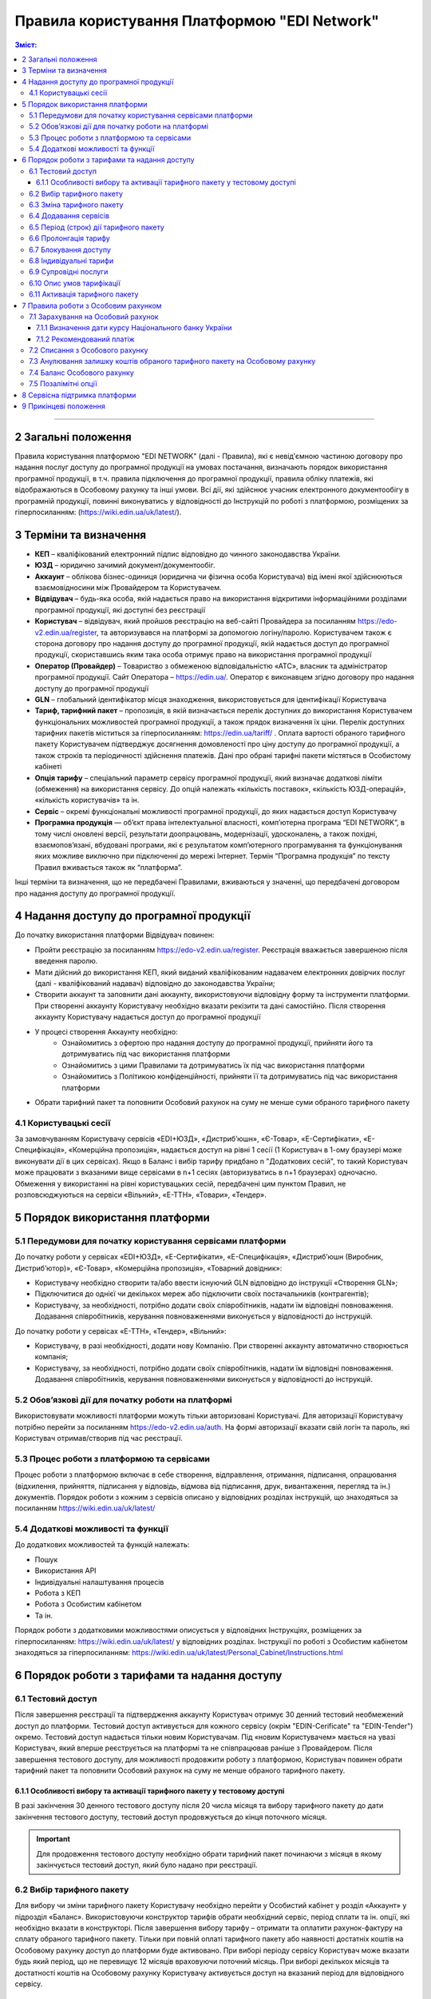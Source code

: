 Правила користування Платформою "EDI Network"
################################################################################

.. contents:: Зміст:
   :depth: 3

-------------------------------------

2 Загальні положення
==================================================

Правила користування платформою "EDI NETWORK" (далі - Правила), які є невід'ємною частиною договору про надання послуг доступу до програмної продукції на умовах постачання, визначають порядок використання програмної продукції, в т.ч. правила підключення до програмної продукції, правила обліку платежів, які відображаються в Особовому рахунку та інші умови. Всі дії, які здійснює учасник електронного документообігу в програмній продукції, повинні виконуватись у відповідності до Інструкцій по роботі з платформою, розміщених за гіперпосиланням: (https://wiki.edin.ua/uk/latest/).

3 Терміни та визначення
==================================================

* **КЕП** – кваліфікований електронний підпис відповідно до чинного законодавства України.
* **ЮЗД** – юридично зачимий документ/документообіг.
* **Аккаунт** – облікова бізнес-одиниця (юридична чи фізична особа Користувача) від імені якої здійснюються взаємовідносини між  Провайдером та Користувачем.
* **Відвідувач** – будь-яка особа, якій надається  право на використання відкритими інформаційними розділами програмної продукції, які доступні без реєстрації
* **Користувач** – відвідувач, який пройшов реєстрацію на веб-сайті Провайдера за посиланням https://edo-v2.edin.ua/register, та авторизувався на платформі за допомогою логіну/паролю. Користувачем також є сторона договору про надання доступу до програмної продукції, якій надається доступ до програмної продукції, скориставшись яким така особа отримує право на використання програмної продукції
* **Оператор  (Провайдер)** – Товариство з обмеженою відповідальністю «АТС», власник та адміністратор  програмної продукції. Сайт Оператора – https://edin.ua/. Оператор є виконавцем згідно договору про надання доступу до програмної продукції
* **GLN** – глобальний ідентифікатор місця знаходження, використовується для ідентифікації Користувача
* **Тариф, тарифний пакет** –  пропозиція, в якій визначається перелік доступних до використання Користувачем функціональних можливостей програмної продукції, а також прядок визначення їх ціни. Перелік доступних тарифних пакетів міститься за гіперпосиланням: https://edin.ua/tariff/ . Оплата вартості обраного тарифного пакету Користувачем підтверджує досягнення домовленості про ціну доступу до програмної продукції, а також строків та періодичності здійснення платежів. Дані про обрані тарифні пакети містяться в Особистому кабінеті 
* **Опція тарифу** – спеціальний параметр сервісу програмної продукції, який визначає додаткові ліміти (обмеження) на використання сервісу. До опцій належать «кількість поставок», «кількість ЮЗД-операцій», «кількість користувачів» та ін.
* **Сервіс** – окремі функціональні можливості програмної продукції, до яких надається доступ Користувачу
* **Програмна продукція** — об’єкт права інтелектуальної власності, комп’ютерна програма “EDI NETWORK”, в тому числі оновлені версії, результати доопрацювань, модернізації, удосконалень, а також похідні, взаємопов’язані, вбудовані програми, які є результатом комп’ютерного програмування та функціонування яких можливе виключно при підключенні до мережі Інтернет. Термін “Програмна продукція” по тексту Правил вживається також як “платформа”.

Інші терміни та визначення, що не передбачені Правилами, вживаються у значенні, що передбачені договором про надання доступу до програмної продукції.

4 Надання доступу до програмної продукції 
==================================================

До початку використання платформи Відвідувач повинен:

* Пройти реєстрацію за посиланням https://edo-v2.edin.ua/register. Реєстрація вважається завершеною після введення паролю.
* Мати дійсний до використання КЕП, який виданий кваліфікованим надавачем електронних довірчих послуг (далі - кваліфікований надавач) відповідно до законодавства України;
* Створити аккаунт та заповнити дані аккаунту, використовуючи відповідну форму та інструменти платформи. При створенні аккаунту Користувачу необхідно вказати рекізити та дані самостійно. Після створення аккаунту Користувачу надається доступ до програмної продукції
* У процесі створення Аккаунту необхідно:
    * Ознайомитись з офертою про надання доступу до програмної продукції, прийняти його та дотримуватись під час використання платформи
    * Ознайомитись з цими Правилами та дотримуватись їх під час використання платформи
    * Ознайомитись з Політикою конфіденційності, прийняти її та дотримуватись під час використання платформи
* Обрати тарифний пакет та поповнити Особовий рахунок на суму не менше суми обраного тарифного пакету

4.1 Користувацькі сесії
----------------------------------------------------------------

За замовчуванням Користувачу сервісів «EDI+ЮЗД», «Дистриб’юшн», «Є-Товар», «Е-Сертифікати», «Е-Специфікація», «Комерційна пропозиція», надається доступ на рівні 1 сесії (1 Користувач в 1-ому браузері може виконувати дії в цих сервісах). Якщо в Баланс і вибір тарифу придбано n "Додаткових сесій", то такий Користувач може працювати з вказаними вище сервісами в n+1 сесіях (авторизуватись в n+1 браузерах) одночасно. Обмеження у використанні на рівні користувацьких сесій, передбачені цим пунктом Правил, не розповсюджуються на сервіси «Вільний», «Е-ТТН», «Товари», «Тендер».

5 Порядок використання платформи
==================================================

5.1 Передумови для початку користування сервісами платформи
----------------------------------------------------------------

До початку роботи у сервісах «EDI+ЮЗД», «Е-Сертифікати», «Е-Специфікація», «Дистриб’юшн (Виробник, Дистриб’ютор)», «Є-Товар», «Комерційна пропозиція», «Товарний довідник»:

* Користувачу необхідно створити та/або ввести існуючий GLN відповідно до інструкції «Створення GLN»;
* Підключитися до однієї чи декількох мереж або підключити своїх постачальників (контрагентів);
* Користувачу, за необхідності, потрібно додати своїх співробітників, надати їм відповідні повноваження. Додавання співробітників, керування повноваженнями виконується у відповідності до інструкцій.

До початку роботи у сервісах «Е-ТТН», «Тендер», «Вільний»:

* Користувачу, в разі необхідності, додати нову Компанію. При створенні аккаунту автоматично створюється компанія;
* Користувачу, за необхідності, потрібно додати своїх співробітників, надати їм відповідні повноваження. Додавання співробітників, керування повноваженнями виконується у відповідності до інструкцій.

5.2 Обов’язкові дії для початку роботи на платформі
----------------------------------------------------------------

Використовувати можливості платформи можуть тільки авторизовані Користувачі. Для авторизації Користувачу потрібно перейти за посиланням https://edo-v2.edin.ua/auth. На формі авторизації вказати свій логін та пароль, які Користувач отримав/створив під час реєстрації.

5.3 Процес роботи з платформою та сервісами
----------------------------------------------------------------

Процес роботи з платформою включає в себе створення, відправлення, отримання, підписання, опрацювання (відхилення, прийняття, підписання у відповідь, відмова від підписання, друк, вивантаження, перегляд та ін.) документів. 
Порядок роботи з кожним з сервісів описано у відповідних розділах інструкцій, що знаходяться за посиланням https://wiki.edin.ua/uk/latest/

5.4 Додаткові можливості та функції
----------------------------------------------------------------

До додаткових можливостей та функцій належать:

* Пошук
* Використання API
* Індивідуальні налаштування процесів
* Робота з КЕП
* Робота з Особистим кабінетом 
* Та ін.

Порядок роботи з додатковими можливостями описується у відповідних Інструкціях, розміщених за гіперпосиланням: https://wiki.edin.ua/uk/latest/ у відповідних розділах.
Інструкції по роботі з Особистим кабінетом знаходяться за гіперпосиланням: https://wiki.edin.ua/uk/latest/Personal_Cabinet/Instructions.html

6 Порядок роботи з тарифами та надання доступу
==================================================

6.1 Тестовий доступ
----------------------------------------------------------------

Після завершення реєстрації та підтвердження аккаунту Користувач отримує 30 денний тестовий необмежений доступ до платформи. Тестовий доступ активується для кожного сервісу (окрім "EDIN-Cerificate" та "EDIN-Tender") окремо. Тестовий доступ надається тільки новим Користувачам. Під «новим Користувачем» мається на увазі Користувач, який вперше реєструється на платформі та не співпрацював раніше з Провайдером. 
Після завершення тестового доступу, для можливості продовжити роботу з платформою, Користувач повинен обрати тарифний пакет та поповнити Особовий рахунок на суму не менше обраного тарифного пакету.

6.1.1 Особливості вибору та активації тарифного пакету у тестовому доступі
~~~~~~~~~~~~~~~~~~~~~~~~~~~~~~~~~~~~~~~~~~~~~~~~~~~~~~~~~~~~~~~~~~~~~~~~~~~~~~~~~~~~

В разі закінчення 30 денного тестового доступу після 20 числа місяця та вибору тарифного пакету до дати закінчення тестового доступу, тестовий доступ продовжується до кінця поточного місяця. 

.. important::
    Для продовження тестового доступу необхідно обрати тарифний пакет починаючи з місяця в якому закінчується тестовий доступ, який було надано при реєстрації.

6.2 Вибір тарифного пакету
----------------------------------------------------------------

Для вибору чи зміни тарифного пакету Користувачу необхідно перейти у Особистий кабінет у розділ «Аккаунт» у підрозділ «Баланс». Використовуючи конструктор тарифів обрати необхідний сервіс, період сплати та ін. опції, які необхідно вказати в конструкторі. Після завершення вибору тарифу – отримати та оплатити рахунок-фактуру на сплату обраного тарифного пакету. Тільки при повній оплаті тарифного пакету або наявності достатніх коштів на Особовому рахунку доступ до платформи буде активовано. 
При виборі періоду сервісу Користувач може вказати будь який період, що не перевищує 12 місяців враховуючи поточний місяць. При виборі декількох місяців та достатності коштів на Особовому рахунку Користувачу активується доступ на вказаний період для відповідного сервісу.

6.3 Зміна тарифного пакету
----------------------------------------------------------------

Тарифний пакет, за допомогою Особистого кабінету, можливо змінити тільки у бік збільшення опцій тарифу або продовжити обраний тарифний пакет на майбутні періоди. Під зміною тарифного пакету мається на увазі зміна опцій тарифу (для прикладу збільшити кількість поставок чи ЮЗД документів).
Для зміни тарифу у бік зменшення опцій тарифу надіслати листа на електронну адресу: sales@edin.ua.
Під час зміни Користувач отримує рахунок-фактуру на різницю в ціні нового тарифу та раніше сплаченого тарифу. При списанні ціни тарифного пакету враховується залишок коштів на Особовому рахунку. В разі недостатності коштів на Особовому рахунку зміна тарифного пакету не відбувається. При зміні тарифного пакету, раніше сплачені та використані можливості, невикористані опції (наприклад: залишок кількості поставок), отримані знижки чи ін. пільги не враховуються. Зміна відбувається з моменту списання коштів з Особового рахунку.

6.4 Додавання сервісів
----------------------------------------------------------------

Додавання нових сервісів виконується у конструкторі тарифів. При додаванні нових сервісів формується окремий рахунок-фактура на вартість обраних сервісів. Доступ до нових обраних сервісів активується при списанні з Особового рахунку відповідної ціни тарифного пакету . В разі нестачі коштів на Особовому рахунку – доступ не активується. В цьому випадку Користувачу необхідно поповнити Особовий рахунок. 

6.5 Період (строк) дії тарифного пакету
----------------------------------------------------------------

Тарифний пакет починає діяти з 1го числа кожного місяця, який був вказаний при виборі тарифного пакету. Додатковий тарифний пакет діє з 1го числа поточного місяця. Змінений тарифний пакет діє з 1го числа місяця, для якого виконана зміна. Закінчення строку дії тарифного пакету визначається відповідним числом останнього дня місяця.

6.6 Пролонгація тарифу
----------------------------------------------------------------

За замовчуванням активована автоматична пролонгація для всіх сервісів. Користувач може відключити пролонгацію в профілі аккаунту. При активованій автоматичній пролонгації після закінчення строку дії тарифного пакету він автоматично продовжується на мінімальний період, який можна вибрати для відповідного сервісу (для сервісів, для яких мінімальний період, який можна обрати в конструкторі тарифів, становить один місяць - автопролонгація виконується на 1 місяць, для яких мінімальний період, який можна обрати в конструкторі тарифів, становить один рік - автопролонгація виконується на 1 рік) на тих самих умовах.
Додаткові тарифні пакети, які було активовано у поточному місяці, не підлягають пролонгації. 
Автоматична пролонгація виконується в разі відсутності активованого тарифного пакету на наступний місяць та в разі відсутності обраних, але ще не активованих тарифних пакетів на наступний місяць.  
Автоматична пролонгація відбувається 1го числа місяця, в якому закінчується дія тарифного пакету, на наступний період (місяць чи рік). В разі активації тарифного пакету після 1го числа місяця, в автоматичному режимі буде перевірятися необхідність автоматичної пролонгації щоденно за 5 робочих днів до закінчення місяця.
Користувач може самостійно обрати необхідний тарифний пакет на наступний період у відповідності до цих Правил.

6.7 Блокування доступу
----------------------------------------------------------------

Блокування доступу до програмної продукції виконується за наявності наступних підстав:

1. Недостатньо коштів на Особовому рахунку для активації тарифного пакету – в цьому разі тарифний пакет не активується, якщо у Користувача відсутній оплачений тарифний пакет, блокується доступ.
2. Вичерпано ліміт опцій тарифу (кількість поставок, кількість ЮЗД-операцій та ін.) та недостатньо коштів для списання позалімітних опцій (кількість поставок, кількість ЮЗД-операцій та ін.) – в такому разі блокується доступ до відповідного сервісу, в якому вичерпано ліміт.
3. Відключення або не вибір сервісу в тарифному пакеті – в цьому разі блокується доступ до відповідного сервісу
4. В разі не сплати заборгованості за попередні періоди – доступ блокується до всіх сервісів, навіть якщо вони були сплачені
5. За ініціативи самого Користувача (Клієнта)
6. В разі грубих порушень договору про надання доступу до програмної продукції, цих Правил та інструкцій

Для відновлення доступу з підстав, визначених  п.п. 1-4 п. 6.7 Правил – необхідно поповнити Особовий рахунок на відповідну (достатню) суму.
Для вирішення питань щодо відновлення доступу з підстав, визначених п.п. 5-6 п. 6.7 Правил – необхідно зв’язатися з Провайдером  за адресою електронної пошти:  sales@edin.ua

6.8 Індивідуальні тарифи
----------------------------------------------------------------

В разі, якщо запропоновані тарифні пакети та умови тарифікації не відповідають потребам Користувача, між Користувачем та Провайдером може бути досягнуто домовленості щодо застосування індивідуальних тарифів. Для отримання спеціальних (індивідуальних) пропозицій Користувач звертається до Провайдера за адресою електронної пошти: sales@edin.ua з відповідним листом. Зміна індивідуальних тарифів та/або додавання нових сервісів можливе тільки через відповідальних представників Провайдера. В Особистому кабінеті можливо переглянути лише обрані тарифи.

Доступ до Програмної продукції може надаватися Користувачу на акційних, інших спеціальних умовах, інформація про які розміщується на веб-сайті https://edin.ua/ та/або Особистому кабінеті.

З метою інформування потенційних користувачів про Програмну продукцію, підвищення лояльності Користувачів, а також заохочення їх до використання додаткових сервісів та можливостей Програмної продукції, що здійснюються в рекламних цілях відповідно до чинного законодавства про рекламу, доступ до Програмної продукції, її сервісів може надаватися Провайдером безоплатно на умовах, що визначені цими Правилами або правилами використання сервісів Програмної продукції.

6.9 Супровідні послуги
----------------------------------------------------------------

Під супровідними послугами розуміють будь-які додаткові послуги, як-то: доопрацювання платформи під особливі потреби Користувача, доопрацювання модулів інтеграції, налаштування, консультації та ін. послуги, які не є складовою права на використання програмної продукції (тобто ціна таких послуг розраховується окремо та не входить до ціни обраного тарифного пакету). Супровідні послуги надаються Користувачу на підставі оплаченого користувачем рахунку-фактури. Вартість супровідних послуг визначаються в прайс-листі, розміщеного за гіперпосиланням: https://edin.ua/tariff/ .

6.10 Опис умов тарифікації
----------------------------------------------------------------

Опис сервісів та умов надання доступу, можливостей та функцій реалізовано в конструкторі тарифів. Ознайомитися з загальною комерційною пропозицією можна за посиланням https://edin.ua/tariff/ .
Вартість обраного тарифного пакету формується у національній валюті України — гривні та розраховується виходячи з еквіваленту євро до гривні, встановленого Національним банком України +3%. Визначення дати курсу Національного банку України передбачено п. 7.1.1 Правил.

6.11 Активація тарифного пакету
----------------------------------------------------------------

Для активації тарифного пакету, користувач обирає потрібний тарифний пакет. Якщо на Особовому рахунку достатньо коштів для списання вартості обраного тариного пакету виконується автоматичне списання з Особового рахунку. Вразі недостатності коштів на Особовому рахунку формується рахунок-фактура на суму рекомендованого платежу для поповнення Особового рахунку. Рахунок-фактура дійсний протягом 7ми банківських днів. У випадку, якщо оплата була здійснена пізніше ніж 7 календарних днів, обраний тарифний пакет анулюється, а перераховані кошти зараховуються на Особовий рахунок. Щоб активувати тарифний пакет, Користувачу необхідно повторити процедуру вибору тарифного пакету.

7 Правила роботи з Особовим рахунком
===============================================================

Користувач має можливість переглянути в Особовому кабінеті у розділі «Аккаунт» у підрозділі «Баланс»:

* Поточний стан Особового рахунку,
* Прогнозований термін, на який вистачає залишок на Особовому рахунку, 
* Операції (поповнення, списання) з Особовим рахунком, 
* Прогнозовану дату блокування

Користувач зобов’язується самостійно відстежувати та контролювати  стан  Особового рахунку, шляхом його відвідування, поповнює його за необхідності в порядку визначеному Правилами та договором про надання доступу до програмної продукції.
Провайдер має право  інформувати Користувача на електронну адресу, вказану при створенні аккаунту, про недостатність коштів на Особовому рахунку чи при необхідності продовжити тарифний пакет на наступний період, чи при досягненні 90% ліміту опцій тарифу.
Користувач може використовувати залишок на Особовому рахунку тільки для розрахунку з Провайдером. 
У випадку припинення доступу до програмної продукції з ініціативи Користувача або Провайдера, якщо на Особовому рахунку залишилися невикористані кошти, Провайдер на підставі письмової заяви від Користувача, виплачує залишок коштів протягом 30 (тридцяти) банківських днів з моменту отримання заяви Провайдером. 

7.1 Зарахування на Особовий рахунок
----------------------------------------------------------------

Користувач може поповнити Особовий рахунок на будь-яку суму та будь- коли, але для активації доступу сума має бути не меншою ніж обраний тарифний пакет на відповідний період. 
Доступ до програмної продукції вважається наданим у повному обсязі, належним чином та з дотриманням умов Правил та договору про надання доступу до програмної продукції, з дати зарахування коштів обраного Користувачем тарифного пакету на поточний рахунок Виконавця. 
Зарахування коштів на Особовий рахунок виконується в національній валюті України — гривні. 

7.1.1 Визначення дати курсу Національного банку України
~~~~~~~~~~~~~~~~~~~~~~~~~~~~~~~~~~~~~~~~~~~~~~~~~~~~~~~~~~~~~~~~

Дата курсу Національного банку України визначається наступним чином:

* Дата формування рахунку-фактури засобами програмної продукції, в разі сплати рахунку-фактури впродовж 7 днів з дати такого формування.
* Дата зміни тарифного пакету, в разі зміни (додавання сервісів, зміна опцій тарифу) умов тарифу
* 01 число місяця з якого автоматично пролонгується доступ до відповідного сервісу, в разі автоматичної пролонгації сервісу

7.1.2 Рекомендований платіж
~~~~~~~~~~~~~~~~~~~~~~~~~~~~~~~~~~~~~~~~~~~~~~~~~~~~~~~~~~~~~~~~

З метою запобігання блокування Користувача, платформа формує рекомендований платіж для сплати. Рекомендований платіж вираховується за формулою: 

Рекомендований платіж = Вартість обраного тарифу + 7%.

Якщо Залишок на Особовому рахунку більше за Вартість обраного тарифу, то Рекомендований платіж = 0.

Рекомендований платіж не є обов’язковим для сплати.

7.2 Списання з Особового рахунку
----------------------------------------------------------------

Списання з особового рахунку виконується:

* Під час активації тарифного пакету (при додаванні сервісів, при виборі нового пакету, при зміні тарифного пакету) за поточний місяць у повному обсязі вартості тарифного пакету без урахування дати активації, невикористаних опцій (кількість поставок, кількість ЮЗД-операцій та ін.).
* Позалімітні опції будуть списані з Особового рахунку 01 числа наступного місяця в гривневому еквіваленті 2.00 євро по курсу Національного банку України на дату виникнення позалімітної опції + 3%.
* Кожного 01 числа місяця у повному обсязі обраного тарифного пакету, в разі якщо при виборі тарифного пакету встановлено параметр «Автопролонгація». Списання з особового рахунку виконуються автоматично. Списання з Особового рахунку виконується в національній валюті України - гривні в еквіваленті євро по курсу Національного банку України на дату зарахування на Особовий рахунок + 3%. В разі недостатності коштів на Особовому рахунку списання не відбувається та доступ блокується до поповнення Особового рахунку на відповідну суму.

7.3  Анулювання залишку коштів обраного тарифного пакету на Особовому рахунку
--------------------------------------------------------------------------------------------

Невикористані опції тарифу (кількість поставок, кількість ЮЗД-операцій та ін.) анулюються кожного місяця на наступний день після закінчення строку дії обраного тарифного пакету або при зміні тарифного пакету як в бік збільшення, так і в бік зменшення.

7.4 Баланс Особового рахунку
----------------------------------------------------------------

Залишок (Баланс) Особового рахунку змінюється у відповідності до операцій (поповнення, списання) з Особовим рахунком. При цьому поповнення Особового рахунку додається до залишку, а списання віднімається від залишку.
Баланс Особового рахунку може бути позитивним (більше 0), нульовим (рівний 0), від’ємним (менше 0). 

7.5 Позалімітні опції
----------------------------------------------------------------

Позалімітні опції – це опції, які виходять за встановлені опції тарифу, згідно з обраним тарифним пакетом. Вартість позалімітної опції складає гривневий еквівалент 2.00 євро по курсу Національного банку України на дату виникнення позалімітної опції +3% (для прикладу, Користувач використав в рамках місяцю всі оплачені X поставок. Наступні поставки оплачуються по вартості 2.00 євро за поставку). 
Задля недопущення виникнення позалімітних опцій Провайдер може інформувати Користувача при досягненні 90%  опції тарифу по електронній пошті, вказаній при реєстрації.
З метою уникнення заборгованості за використання позалімітних опцій Користувач може:

* Заздалегідь змінити тарифний пакет в сторону збільшення
* Обрати додатково тарифний пакет до кінця поточного місяця, в якому можливе виникнення позалімітних опцій
* Поповнити Особовий рахунок на необхідну суму. 

Якщо Користувач не скористався зміною тарифного пакету або не обрав додатково тарифний пакет до кінця поточного місяця, в такому разі позалімітні опції будуть списані з Особового рахунку 01 числа наступного місяця в гривневому еквіваленті євро по курсу Національного банку України на дату виникнення позалімітної опції + 3%. В разі виникнення заборгованості (від’ємний залишок на Особовому рахунку) – доступ блокується до моменту закриття заборгованості. Доступ блокується навіть в тому випадку, якщо наступний період був раніше оплачений. 

8 Сервісна підтримка платформи
===============================================================

Сервісна підтримка платформи здійснюється службою сервісної підтримки Провайдера протягом строку дії передплачених тарифних пакетів доступу до платформи, сервісів.

Служба сервісної підтримки забезпечує наступні параметри, спрямовані на забезпечення надійного використання платформи:

* графік обслуговування - з 9:00 до 18:00 з понеділка по п’ятницю за Київським часом, крім вихідних, святкових і неробочих днів згідно з законодавством України (інтервал часу, протягом якого здійснюється реєстрація, обробка та вирішення звернень, які надходять до Служби сервісної підтримки. Прийом звернень здійснюється з використанням електронної пошти та чату платформи;
* час реагування Служби сервісної підтримки на звернення Користувача до 240 хвилин — максимальний час між зверненням Користувача та початком реагування Служби сервісної підтримки;
* час обробки та передачі електронного документу до 60 хвилин — параметр, який визначає максимально можливий (самий тривалий) період обробки/передачі електронного документу за умови, що електронний документ був абсолютно вірним з точки зору формату, а також бізнес-логіки, яка регламентується внутрішніми документами Провайдера;
* доступність платформи 95 % - відсоток від загальної кількості астрономічних годин місяця,  протягом якого Користувач може користуватися платформою.

9 Прикінцеві положення
===============================================================

* Провайдер залишає за собою право вносити зміни до функціональних можливостей платформи, здійснювати її доопрацювання, удосконалення, модернізацію, оновлення, а також впроваджувати нові інструменти та змінювати діючі інструменти платформи. 
* На момент укладення договору про надання доступу до програмної продукції, прийняття Правил та/або здійснення всіх необхідних дій, які свідчать про надання Користувачу доступу до програмної продукції, Користувач підтверджує, що програмна продукція знаходиться у стані певної функціональної та технічної спроможності, який є достатнім, стабільним і відомим Користувачу та на який Користувач погоджується. 
* Провайдер може змінювати ці Правила шляхом публікації нової редакції Правил на сайті  Провайдера та/або безпосередньо на платформі у відповідному розділі, та/або шляхом публікації інформаційного повідомлення про зміни до цих Правил або інструментів платформи на електронну адресу, зазначену при реєстрації в програмній продукції.
* Правила в новій редакції або зміни до них набирають чинності з моменту розміщення на відповідній сторінці або надсилання відповідного інформаційного повідомлення.
* Провайдер має право надсилати контрагентам Користувачів від імені Користувачів електронні листи інформаційного характеру, використовуючи при цьому електронні адреси таких контрагентів, попередньо наданих (повідомлених) на законних підставах Користувачами виключно для цілей функціонування платформи. Зазначені електронні листи мають інформувати контрагентів (в тому числі потенційних) щодо:
    * Отримання нових документів
    * Зміни статусів документів
    * Отримання нових запитів або запрошень на підключення 
    * Зміни статусі запитів чи запрошень на підключення
    * Змін у процесах роботи чи індивідуальних налаштуваннях
    * Неможливості відправки чи отримання документу від Користувача

---------------------------------------------

:download:`Правила користування Платформою "EDI Network"<files/Правила користування платформою 19-04-22.pdf>`
